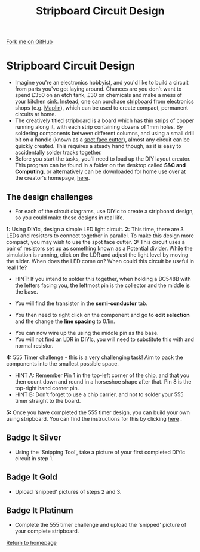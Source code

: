 #+STARTUP:indent
#+HTML_HEAD: <link rel="stylesheet" type="text/css" href="css/styles.css"/>
#+HTML_HEAD_EXTRA: <link href='http://fonts.googleapis.com/css?family=Ubuntu+Mono|Ubuntu' rel='stylesheet' type='text/css'>
#+BEGIN_COMMENT
#+STYLE: <link rel="stylesheet" type="text/css" href="css/styles.css"/>
#+STYLE: <link href='http://fonts.googleapis.com/css?family=Ubuntu+Mono|Ubuntu' rel='stylesheet' type='text/css'>
#+END_COMMENT
#+OPTIONS: f:nil author:nil num:1 creator:nil timestamp:nil 
#+TITLE: Stripboard Circuit Design
#+AUTHOR: Stephen Brown

#+BEGIN_HTML
<div class=ribbon>
<a href="https://github.com/stsb11/challenges">Fork me on GitHub</a>
</div>
<center>
<img src='img/sboard.jpg' width=33%>
</center>
#+END_HTML

* COMMENT Use as a template
:PROPERTIES:
:HTML_CONTAINER_CLASS: activity
:END:
** Learn It
:PROPERTIES:
:HTML_CONTAINER_CLASS: learn
:END:

** Research It
:PROPERTIES:
:HTML_CONTAINER_CLASS: research
:END:

** Design It
:PROPERTIES:
:HTML_CONTAINER_CLASS: design
:END:

** Build It
:PROPERTIES:
:HTML_CONTAINER_CLASS: build
:END:

** Test It
:PROPERTIES:
:HTML_CONTAINER_CLASS: test
:END:

** Run It
:PROPERTIES:
:HTML_CONTAINER_CLASS: run
:END:

** Document It
:PROPERTIES:
:HTML_CONTAINER_CLASS: document
:END:

** Code It
:PROPERTIES:
:HTML_CONTAINER_CLASS: code
:END:

** Program It
:PROPERTIES:
:HTML_CONTAINER_CLASS: program
:END:

** Try It
:PROPERTIES:
:HTML_CONTAINER_CLASS: try
:END:

** Badge It
:PROPERTIES:
:HTML_CONTAINER_CLASS: badge
:END:

** Save It
:PROPERTIES:
:HTML_CONTAINER_CLASS: save
:END:

e* Introduction
[[file:img/pic.jpg]]
:PROPERTIES:
:HTML_CONTAINER_CLASS: intro
:END:
** What are PIC chips?
:PROPERTIES:
:HTML_CONTAINER_CLASS: research
:END:
Peripheral Interface Controllers are small silicon chips which can be programmed to perform useful tasks.
In school, we tend to use Genie branded chips, like the C08 model you will use in this project. Others (e.g. PICAXE) are available.
PIC chips allow you connect different inputs (e.g. switches) and outputs (e.g. LEDs, motors and speakers), and to control them using flowcharts.
Chips such as these can be found everywhere in consumer electronic products, from toasters to cars. 

While they might not look like much, there is more computational power in a single PIC chip used in school than there was in the space shuttle that went to the moon in the 60's!
** When would I use a PIC chip?
Imagine you wanted to make a flashing bike light; using an LED and a switch alone, you'd need to manually push and release the button to get the flashing effect. A PIC chip could be programmed to turn the LED off and on once a second.
In a board game, you might want to have an electronic dice to roll numbers from 1 to 6 for you. 
In a car, a circuit is needed to ensure that the airbags only deploy when there is a sudden change in speed, AND the passenger is wearing their seatbelt, AND the front or rear bumper has been struck. PIC chips can carry out their instructions very quickly, performing around 1000 instructions per second - as such, they can react far more quickly than a person can. 
* Stripboard Circuit Design
:PROPERTIES:
:HTML_CONTAINER_CLASS: activity
:END:
- Imagine you're an electronics hobbyist, and you'd like to build a circuit from parts you've got laying around. Chances are you don't want to spend £350 on an etch tank, £30 on chemicals and make a mess of your kitchen sink. Instead, one can purchase [[http://en.wikipedia.org/wiki/Stripboard][stripboard]] from electronics shops (e.g. [[http://www.maplin.co.uk/p/stripboard-fl17t][Maplin]]), which can be used to create compact, permanent circuits at home. 
- The creatively titled stripboard is a board which has thin strips of copper running along it, with each strip containing dozens of 1mm holes. By soldering components between different columns, and using a small drill bit on a handle (known as a [[http://www.maplin.co.uk/p/spot-face-cutter-fl25c][spot face cutter]]), almost any circuit can be quickly created. This requires a steady hand though, as it is easy to accidentally solder tracks together. 
- Before you start the tasks, you'll need to load up the DIY layout creator. This program can be found in a folder on the desktop called **S&C and Computing**, or alternatively can be downloaded for home use over at the creator's homepage, [[http://code.google.com/p/diy-layout-creator/][here]].
** The design challenges
:PROPERTIES:
:HTML_CONTAINER_CLASS: code
:END:
- For each of the circuit diagrams, use DIYlc to create a stripboard design, so you could make these designs in real life.

**1:** Using DIYlc, design a simple LED light circuit.
[[./img/single_resistor.jpg]]
**2:** This time, there are 3 LEDs and resistors to connect together in parallel. To make this design more compact, you may wish to use the spot face cutter.
[[./img/parallel_cct.jpg]]
**3:** This circuit uses a pair of resistors set up as something known as a Potential divider. While the simulation is running, click on the LDR and adjust the light level by moving the slider. When does the LED come on? When could this circuit be useful in real life?
- HINT: If you intend to solder this together, when holding a BC548B with the letters facing you, the leftmost pin is the collector and the middle is the base.
[[./img/transistor.jpg]]
- You will find the transistor in the *semi-conductor* tab.
[[./img/DIYtransistor.jpg]]
- You then need to right click on the component and go to *edit selection* and the change the *line spacing* to 0.1in.
[[./img/line_spacing.png]]
- You can now wire up the using the middle pin as the base.
- You will not find an LDR in DIYlc, you will need to substitute this with and normal resistor.
[[./img/LDR_alternative.jpg]]
**4:** 555 Timer challenge - this is a very challenging task! Aim to pack the components into the smallest possible space. 
- HINT A: Remember Pin 1 in the top-left corner of the chip, and that you then count down and round in a horseshoe shape after that. Pin 8 is the top-right hand corner pin.
- HINT B: Don't forget to use a chip carrier, and not to solder your 555 timer straight to the board. 
[[./img/555timer.jpg]]
**5:** Once you have completed the 555 timer design, you can build your own using stripboard. You can find the instructions for this by clicking [[https://www.bournetoinvent.com/projects/X-SC-Extension/Pages/4.html][here]] . 
** Badge It Silver
:PROPERTIES:
:HTML_CONTAINER_CLASS: badge
:END:
- Using the 'Snipping Tool', take a picture of your first completed DIYlc circuit in step 1.
** Badge It Gold
:PROPERTIES:
:HTML_CONTAINER_CLASS: badge
:END:
- Upload 'snipped' pictures of steps 2 and 3.
** Badge It Platinum
:PROPERTIES:
:HTML_CONTAINER_CLASS: badge
:END:
- Complete the 555 timer challenge and upload the 'snipped' picture of your complete stripboard.

[[./index.html][Return to homepage]]

